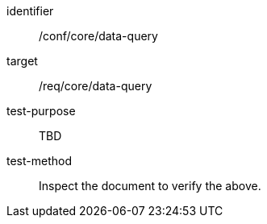 [[ats_data-query]]
[abstract_test]
====
[%metadata]
identifier:: /conf/core/data-query
target:: /req/core/data-query
test-purpose:: TBD
test-method:: Inspect the document to verify the above.
====